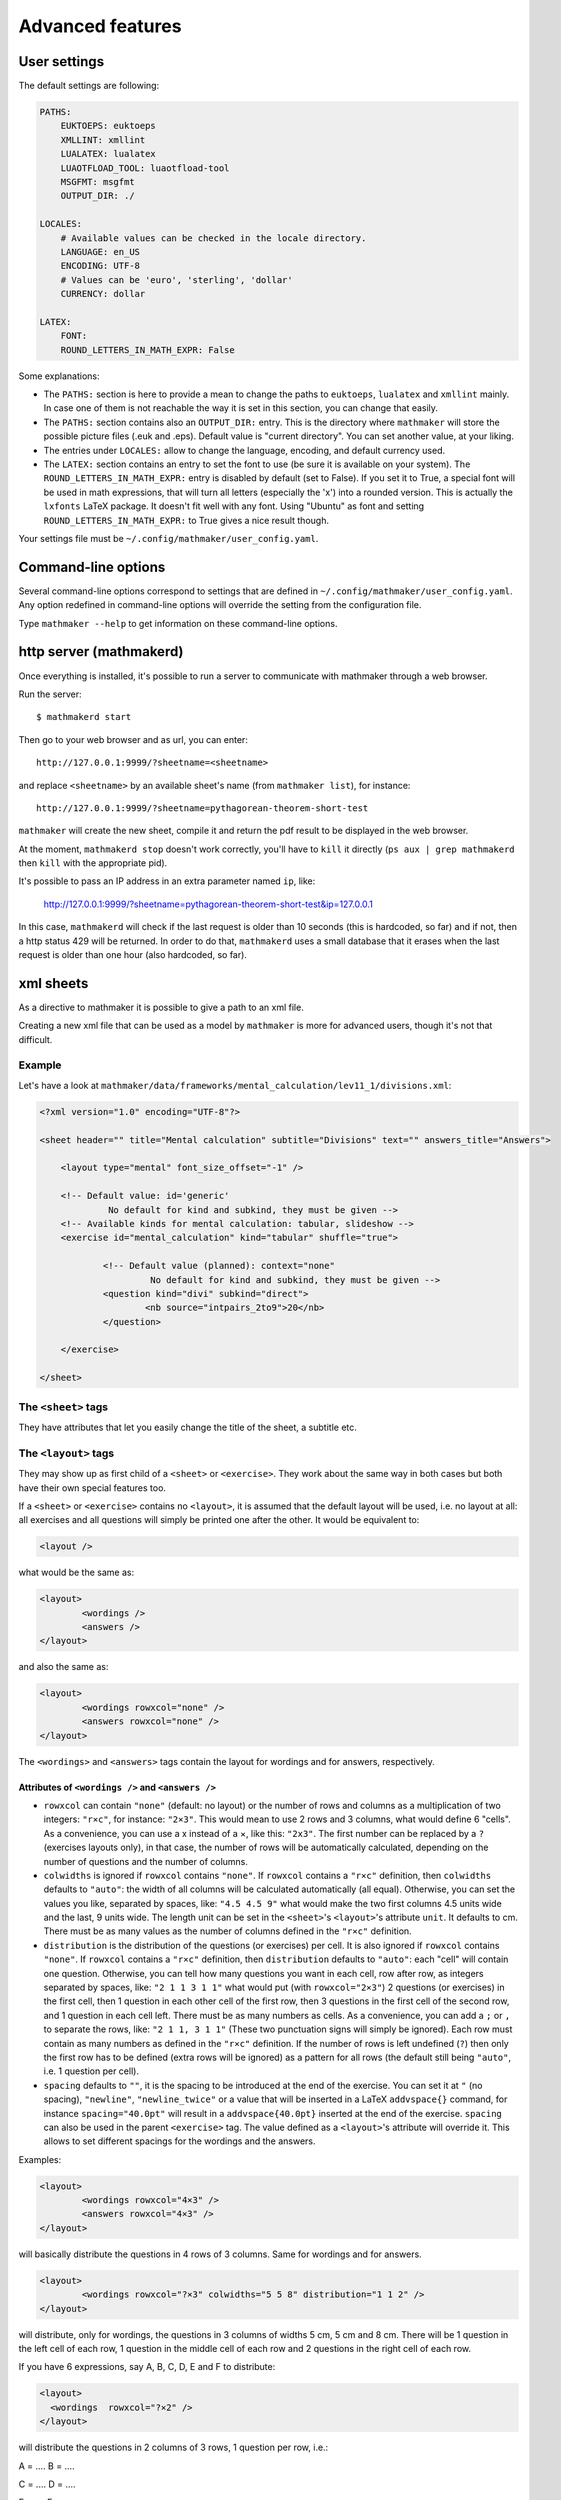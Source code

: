 .. _user_advanced_features:

Advanced features
=================

User settings
-------------

The default settings are following:

.. code-block:: yaml

    PATHS:
        EUKTOEPS: euktoeps
        XMLLINT: xmllint
        LUALATEX: lualatex
        LUAOTFLOAD_TOOL: luaotfload-tool
        MSGFMT: msgfmt
        OUTPUT_DIR: ./

    LOCALES:
        # Available values can be checked in the locale directory.
        LANGUAGE: en_US
        ENCODING: UTF-8
        # Values can be 'euro', 'sterling', 'dollar'
        CURRENCY: dollar

    LATEX:
        FONT:
        ROUND_LETTERS_IN_MATH_EXPR: False

Some explanations:

* The ``PATHS:`` section is here to provide a mean to change the paths to ``euktoeps``, ``lualatex`` and ``xmllint`` mainly. In case one of them is not reachable the way it is set in this section, you can change that easily.

* The ``PATHS:`` section contains also an ``OUTPUT_DIR:`` entry. This is the directory where ``mathmaker`` will store the possible picture files (.euk and .eps). Default value is "current directory". You can set another value, at your liking.

* The entries under ``LOCALES:`` allow to change the language, encoding, and default currency used.

* The ``LATEX:`` section contains an entry to set the font to use (be sure it is available on your system). The ``ROUND_LETTERS_IN_MATH_EXPR:`` entry is disabled by default (set to False). If you set it to True, a special font will be used in math expressions, that will turn all letters (especially the 'x') into a rounded version. This is actually the ``lxfonts`` LaTeX package. It doesn't fit well with any font. Using "Ubuntu" as font and setting ``ROUND_LETTERS_IN_MATH_EXPR:`` to True gives a nice result though.

Your settings file must be ``~/.config/mathmaker/user_config.yaml``.

Command-line options
--------------------

Several command-line options correspond to settings that are defined in ``~/.config/mathmaker/user_config.yaml``. Any option redefined in command-line options will override the setting from the configuration file.

Type ``mathmaker --help`` to get information on these command-line options.

.. _http_server:

http server (mathmakerd)
------------------------

Once everything is installed, it's possible to run a server to communicate with mathmaker through a web browser.

Run the server:

::

    $ mathmakerd start

Then go to your web browser and as url, you can enter:

::

    http://127.0.0.1:9999/?sheetname=<sheetname>

and replace ``<sheetname>`` by an available sheet's name (from ``mathmaker list``), for instance:

::

    http://127.0.0.1:9999/?sheetname=pythagorean-theorem-short-test

``mathmaker`` will create the new sheet, compile it and return the pdf result to be displayed in the web browser.

At the moment, ``mathmakerd stop`` doesn't work correctly, you'll have to ``kill`` it directly (``ps aux | grep mathmakerd`` then ``kill`` with the appropriate pid).

It's possible to pass an IP address in an extra parameter named ``ip``, like:

    http://127.0.0.1:9999/?sheetname=pythagorean-theorem-short-test&ip=127.0.0.1

In this case, ``mathmakerd`` will check if the last request is older than 10 seconds (this is hardcoded, so far) and if not, then a http status 429 will be returned. In order to do that, ``mathmakerd`` uses a small database that it erases when the last request is older than one hour (also hardcoded, so far).


xml sheets
----------
As a directive to mathmaker it is possible to give a path to an xml file.

Creating a new xml file that can be used as a model by ``mathmaker`` is more for advanced users, though it's not that difficult.

Example
^^^^^^^

Let's have a look at ``mathmaker/data/frameworks/mental_calculation/lev11_1/divisions.xml``:

.. code-block:: xml

    <?xml version="1.0" encoding="UTF-8"?>

    <sheet header="" title="Mental calculation" subtitle="Divisions" text="" answers_title="Answers">

    	<layout type="mental" font_size_offset="-1" />

    	<!-- Default value: id='generic'
    		 No default for kind and subkind, they must be given -->
    	<!-- Available kinds for mental calculation: tabular, slideshow -->
    	<exercise id="mental_calculation" kind="tabular" shuffle="true">

    		<!-- Default value (planned): context="none"
    			 No default for kind and subkind, they must be given -->
    		<question kind="divi" subkind="direct">
    			<nb source="intpairs_2to9">20</nb>
    		</question>

    	</exercise>

    </sheet>

The ``<sheet>`` tags
^^^^^^^^^^^^^^^^^^^^

They have attributes that let you easily change the title of the sheet, a subtitle etc.

The ``<layout>`` tags
^^^^^^^^^^^^^^^^^^^^^

They may show up as first child of a ``<sheet>`` or ``<exercise>``. They work about the same way in both cases but both have their own special features too.

.. image:: pics/layouts.png

If a ``<sheet>`` or ``<exercise>`` contains no ``<layout>``, it is assumed that the default layout will be used, i.e. no layout at all: all exercises and all questions will simply be printed one after the other. It would be equivalent to:

.. code-block:: xml

		<layout />

what would be the same as:

.. code-block:: xml

		<layout>
			<wordings />
			<answers />
		</layout>

and also the same as:

.. code-block:: xml

		<layout>
			<wordings rowxcol="none" />
			<answers rowxcol="none" />
		</layout>

The ``<wordings>`` and ``<answers>`` tags contain the layout for wordings and for answers, respectively.

Attributes of ``<wordings />`` and ``<answers />``
""""""""""""""""""""""""""""""""""""""""""""""""""

* ``rowxcol`` can contain ``"none"`` (default: no layout) or the number of rows and columns as a multiplication of two integers: ``"r×c"``, for instance: ``"2×3"``. This would mean to use 2 rows and 3 columns, what would define 6 "cells". As a convenience, you can use a x instead of a ×, like this: ``"2x3"``. The first number can be replaced by a ``?`` (exercises layouts only), in that case, the number of rows will be automatically calculated, depending on the number of questions and the number of columns.

* ``colwidths`` is ignored if ``rowxcol`` contains ``"none"``. If ``rowxcol`` contains a ``"r×c"`` definition, then ``colwidths`` defaults to ``"auto"``: the width of all columns will be calculated automatically (all equal). Otherwise, you can set the values you like, separated by spaces, like: ``"4.5 4.5 9"`` what would make the two first columns 4.5 units wide and the last, 9 units wide. The length unit can be set in the ``<sheet>``'s ``<layout>``'s attribute ``unit``. It defaults to cm. There must be as many values as the number of columns defined in the ``"r×c"`` definition.

* ``distribution`` is the distribution of the questions (or exercises) per cell. It is also ignored if ``rowxcol`` contains ``"none"``. If ``rowxcol`` contains a ``"r×c"`` definition, then ``distribution`` defaults to ``"auto"``: each "cell" will contain one question. Otherwise, you can tell how many questions you want in each cell, row after row, as integers separated by spaces, like: ``"2 1 1 3 1 1"`` what would put (with ``rowxcol="2×3"``) 2 questions (or exercises) in the first cell, then 1 question in each other cell of the first row, then 3 questions in the first cell of the second row, and 1 question in each cell left. There must be as many numbers as cells. As a convenience, you can add a ``;`` or ``,`` to separate the rows, like: ``"2 1 1, 3 1 1"`` (These two punctuation signs will simply be ignored). Each row must contain as many numbers as defined in the ``"r×c"`` definition. If the number of rows is left undefined (``?``) then only the first row has to be defined (extra rows will be ignored) as a pattern for all rows (the default still being ``"auto"``, i.e. 1 question per cell).

* ``spacing`` defaults to ``""``, it is the spacing to be introduced at the end of the exercise. You can set it at ``"`` (no spacing), ``"newline"``, ``"newline_twice"`` or a value that will be inserted in a LaTeX ``addvspace{}`` command, for instance ``spacing="40.0pt"`` will result in a ``addvspace{40.0pt}`` inserted at the end of the exercise. ``spacing`` can also be used in the parent ``<exercise>`` tag. The value defined as a ``<layout>``'s attribute will override it. This allows to set different spacings for the wordings and the answers.

Examples:

.. code-block:: xml

		<layout>
			<wordings rowxcol="4×3" />
			<answers rowxcol="4×3" />
		</layout>

will basically distribute the questions in 4 rows of 3 columns. Same for wordings and for answers.

.. code-block:: xml

		<layout>
			<wordings rowxcol="?×3" colwidths="5 5 8" distribution="1 1 2" />
		</layout>

will distribute, only for wordings, the questions in 3 columns of widths 5 cm, 5 cm and 8 cm. There will be 1 question in the left cell of each row, 1 question in the middle cell of each row and 2 questions in the right cell of each row.

If you have 6 expressions, say A, B, C, D, E and F to distribute:

.. code-block:: xml

    <layout>
      <wordings  rowxcol="?×2" />
    </layout>

will distribute the questions in 2 columns of 3 rows, 1 question per row, i.e.:

A = ....            B = ....

C = ....            D = ....

E = ....            F = ....

whereas:

.. code-block:: xml

    <layout>
      <wordings  rowxcol="?×2"  distribution="3, 3" />
    </layout>

will distribute the questions in 2 columns of 1 row, 3 questions per row, i.e.:

A = ....            D = ....

B = ....            E = ....

C = ....            F = ....


Special attributes of ``<sheet>``'s ``<layout>``
""""""""""""""""""""""""""""""""""""""""""""""""

* ``type`` allows to use several different special preformatted layouts. Default value is ``"default"``. Other possible values are ``"short_test"``, ``"mini_test"``, ``"equations"`` and ``"mental"``.

* ``unit`` defaults to cm (SI). It is used for lengths like in ``colwidths``.

* The ``font_size_offset`` attribute is especially practical to resize the whole sheet at once (set it at ``+1`` or ``+2`` to enlarge all fonts, or ``-1`` or ``-2`` to reduce all fonts' size).

The ``<exercise>`` tags
^^^^^^^^^^^^^^^^^^^^^^^

The ``<exercise>`` part is the one you can change alot. Keep the ``id="mental_calculation"`` and ``kind="tabular"`` attributes though (they can't be changed yet) but you can put the questions you like inside.

For exercises, ``spacing`` defaults to ``""``, it is the spacing to be introduced at the end of the exercise. You can set it at ``"`` (no spacing), ``"newline"``, ``"newline_twice"`` or a value that will be inserted in a LaTeX ``addvspace{}`` command, for instance ``spacing="40.0pt"`` will result in a ``addvspace{40.0pt}`` inserted at the end of the exercise. ``spacing`` can also be used in the ``<exercise>`` children (``wordings`` or ``answers``). If so, the value defined as an ``<exercise>``'s attribute will be overriden. This allows to set different spacings for the wordings and the answers.

The questions will show up in the order you write them, unless you set the ``shuffle`` attribute of ``<exercise>`` to ``"true"``.

The ``<question>`` tags
^^^^^^^^^^^^^^^^^^^^^^^

Each question is defined this way:

.. code-block:: xml

    <question kind="divi" subkind="direct">
        <nb source="intpairs_2to9">20</nb>
    </question>

You must set at least a ``kind`` and a ``subkind`` attributes. Then inside the question, you set at least one numbers' source. This question says: "I want 20 questions about direct division (i.e. each one will be of the form a ÷ b = ?) the numbers being integers between 2 and 9". (For divisions the pair of integers will be b and the solution; mathmaker will compute a automatically).

Another example, taken from ``mathmaker/data/frameworks/mental_calculation/lev11_1/mini_problems.xml``:

.. code-block:: xml

    <question kind="addi" subkind="direct" context="mini_problem">
        <nb source="intpairs_5to20">5</nb>
    </question>

You see you can set the lower and upper values as you like. Just respect the syntax (if you write ``intpairs_5_to_20`` this won't work). And this time a context is added to the question. So it means "I want 5 simple additive problems, the numbers being integers between 5 and 20".

Note that you can put several different numbers' sources inside one ``<question>``. For instance:

.. code-block:: xml

    <question kind="multi" subkind="direct">
        <nb source="intpairs_2to9">1</nb>
        <nb source="table_11">1</nb>
        <nb source="decimal_and_one_digit">1</nb>
    </question>

This means there will be three questions, all being direct multiplications, but one pair of numbers will be integers between 2 and 9; one pair will be from the table of 11 (like 34 × 11), and one will be a decimal number and a one digit number (like 150.3 × 0.01).

The ``<mix>`` tags
^^^^^^^^^^^^^^^^^^

In some sheets you'll find ``<mix>`` tags, like this one, taken from ``mathmaker/data/frameworks/mental_calculation/lev11_2/test_11_2.xml``:

.. code-block:: xml

      <mix>
        <question kind="area" subkind="rectangle" picture="true"></question>
        <question kind="multi" subkind="direct" pick="2"></question>
        <question kind="vocabulary" subkind="multi"></question>
        <nb source="table_15">1</nb>
        <nb source="table_11">1</nb>
        <nb source="intpairs_2to9" nb_variant="decimal1">1</nb>
        <nb source="intpairs_2to9" nb_variant="decimal2">1</nb>
      </mix>

It means the numbers' sources will be randomly attributed to the questions. Each time a new sheet is generated from this framework, the numbers from table of 15 will be attributed randomly to one of the four questions of the sections, and the same will happen to the other numbers' sources.

.. note::

    The ``<question>``'s ``pick`` attribute tells how many times to create such a question. If unspecified, default value is ``1``. This attribute has no effect outside ``<mix>`` tags.

The rules to follow in a ``<mix>`` section are:

* Any numbers' source must be assignable to any of the questions of the section.

* Put at least as many numbers' sources as there are questions. For instance in the example above we could have written this too:

.. code-block:: xml

    <mix>
        <question kind="area" subkind="rectangle" picture="true"></question>
        <question kind="multi" subkind="direct" pick="2"></question>
        <question kind="vocabulary" subkind="multi"></question>
        <nb source="table_15">3</nb>
        <nb source="intpairs_2to9" nb_variant="decimal1">1</nb>
    </mix>

If you put more number's sources as there are questions, the extraneous ones will be ignored. This is useful when there are a lot of possibilities to pick from and you want to define special features to each of them, if chosen (like different number sources depending on variant or subvariant).

If among the sources you want to have at least one of a certain type, you can set the ``required`` attribute of ``<nb>`` to ``"true"``. In the example below, 8 questions will be created. Among them, there will be at least 2 of variants 8 to 23, one of variant 116 to 155 and one of variant between 156 and 187. The 4 other ones will each match a variant between 8 and 23 or 100 and 187.

.. code-block:: xml

    <mix>
		  <question kind="calculation" subkind="order_of_operations" subvariant="only_positive" pick="8"></question>
		  <nb source="singleint_3to12;;intpairs_2to9" variant="8-23" required="true">2</nb>
		  <nb source="singleint_3to12;;intpairs_2to9" variant="116-155" required="true">1</nb>
		  <nb source="singleint_3to12;;intpairs_2to9" variant="156-187" required="true">1</nb>
		  <nb source="singleint_3to12;;intpairs_2to9" variant="8-23,100-187">10</nb>
		</mix>

Also, note that the question's variant can be redefined as ``<nb>``'s attribute (it overrides the one defined in ``<question>``, if any).

Conclusion
^^^^^^^^^^

Now the question is: how to know about the questions kinds and subkinds, and the possible contexts, variants or whatever other attributes? Well it is planned to add an easy way to know that (like a special directive) but there's nothing yet. The better, so far, may be to look at the provided sheets in ``mathmaker/data/frameworks/`` and see what's in there.
